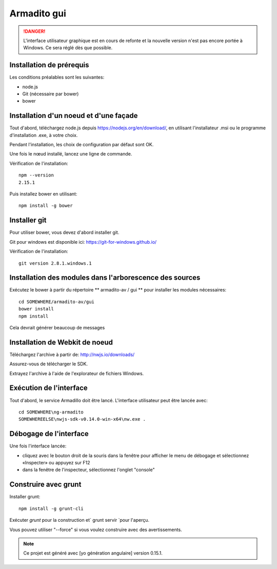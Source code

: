 Armadito gui
============

.. danger:: L'interface utilisateur graphique est en cours de refonte et la nouvelle version n'est pas encore portée à Windows. Ce sera réglé dès que possible.


Installation de prérequis
------------------------

Les conditions préalables sont les suivantes:

* node.js
* Git (nécessaire par bower)
* bower

Installation d'un noeud et d'une façade
-------------------------

Tout d'abord, téléchargez node.js depuis https://nodejs.org/en/download/, en utilisant l'installateur .msi ou le programme d'installation .exe, à votre choix.

Pendant l'installation, les choix de configuration par défaut sont OK.

Une fois le nœud installé, lancez une ligne de commande.

Vérification de l'installation:

::

	npm --version
	2.15.1

Puis installez bower en utilisant:

::

	npm install -g bower

Installer git
-----------

Pour utiliser bower, vous devez d'abord installer git.

Git pour windows est disponible ici: https://git-for-windows.github.io/

Vérification de l'installation:

::

	git version 2.8.1.windows.1


Installation des modules dans l'arborescence des sources
---------------------------------


Exécutez le bower à partir du répertoire ** armadito-av / gui ** pour installer les modules nécessaires:

::
         
         cd SOMEWHERE/armadito-av/gui
	 bower install
	 npm install

Cela devrait générer beaucoup de messages


Installation de Webkit de noeud
----------------------

Téléchargez l'archive à partir de: http://nwjs.io/downloads/

Assurez-vous de télécharger le SDK.

Extrayez l'archive à l'aide de l'explorateur de fichiers Windows.


Exécution de l'interface
---------------------
Tout d'abord, le service Armadillo doit être lancé.
L'interface utilisateur peut être lancée avec:

::

	cd SOMEWHERE\ng-armadito
	SOMEWHEREELSE\nwjs-sdk-v0.14.0-win-x64\nw.exe .

Débogage de l'interface
-----------------------

Une fois l'interface lancée:

- cliquez avec le bouton droit de la souris dans la fenêtre pour afficher le menu de débogage et sélectionnez «Inspecter» ou appuyez sur F12
- dans la fenêtre de l'inspecteur, sélectionnez l'onglet "console"

Construire avec grunt
----------------

Installer grunt:

:: 

         npm install -g grunt-cli

Exécuter `grunt` pour la construction et` grunt servir `pour l'aperçu.

Vous pouvez utiliser "--force" si vous voulez construire avec des avertissements.

.. note:: Ce projet est généré avec [yo génération angulaire] version 0.15.1.

